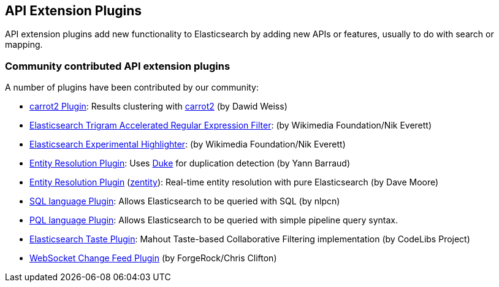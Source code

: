 [[api]]
== API Extension Plugins

API extension plugins add new functionality to Elasticsearch by adding new APIs or features, usually to do with search or mapping.

[float]
=== Community contributed API extension plugins

A number of plugins have been contributed by our community:

* https://github.com/carrot2/elasticsearch-carrot2[carrot2 Plugin]:
  Results clustering with http://project.carrot2.org/[carrot2] (by Dawid Weiss)

* https://github.com/wikimedia/search-extra[Elasticsearch Trigram Accelerated Regular Expression Filter]:
  (by Wikimedia Foundation/Nik Everett)

* https://github.com/wikimedia/search-highlighter[Elasticsearch Experimental Highlighter]:
  (by Wikimedia Foundation/Nik Everett)

* https://github.com/YannBrrd/elasticsearch-entity-resolution[Entity Resolution Plugin]:
  Uses http://github.com/larsga/Duke[Duke] for duplication detection (by Yann Barraud)
  
* https://github.com/zentity-io/zentity[Entity Resolution Plugin] (https://zentity.io[zentity]):
  Real-time entity resolution with pure Elasticsearch (by Dave Moore)

* https://github.com/NLPchina/elasticsearch-sql/[SQL language Plugin]:
  Allows Elasticsearch to be queried with SQL (by nlpcn)

* https://github.com/ritesh-kapoor/elasticsearch-pql[PQL language Plugin]:
  Allows Elasticsearch to be queried with simple pipeline query syntax.

* https://github.com/codelibs/elasticsearch-taste[Elasticsearch Taste Plugin]:
  Mahout Taste-based Collaborative Filtering implementation (by CodeLibs Project)

* https://github.com/jurgc11/es-change-feed-plugin[WebSocket Change Feed Plugin] (by ForgeRock/Chris Clifton)
